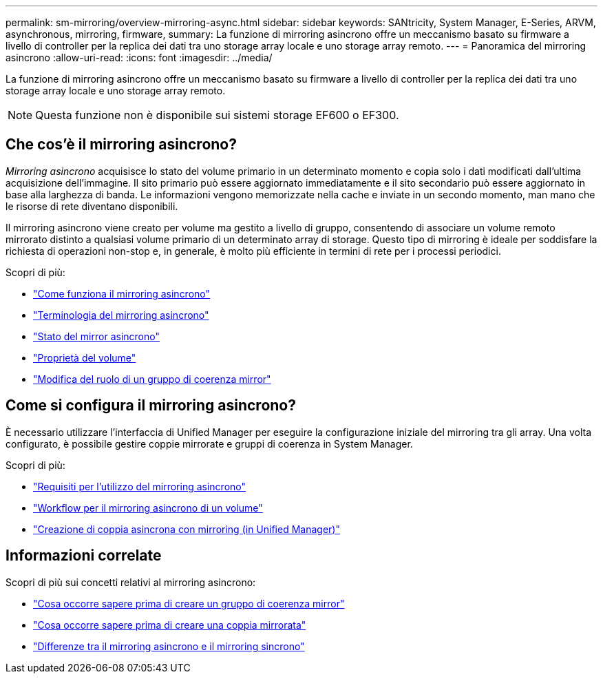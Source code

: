 ---
permalink: sm-mirroring/overview-mirroring-async.html 
sidebar: sidebar 
keywords: SANtricity, System Manager, E-Series, ARVM, asynchronous, mirroring, firmware, 
summary: La funzione di mirroring asincrono offre un meccanismo basato su firmware a livello di controller per la replica dei dati tra uno storage array locale e uno storage array remoto. 
---
= Panoramica del mirroring asincrono
:allow-uri-read: 
:icons: font
:imagesdir: ../media/


[role="lead"]
La funzione di mirroring asincrono offre un meccanismo basato su firmware a livello di controller per la replica dei dati tra uno storage array locale e uno storage array remoto.

[NOTE]
====
Questa funzione non è disponibile sui sistemi storage EF600 o EF300.

====


== Che cos'è il mirroring asincrono?

_Mirroring asincrono_ acquisisce lo stato del volume primario in un determinato momento e copia solo i dati modificati dall'ultima acquisizione dell'immagine. Il sito primario può essere aggiornato immediatamente e il sito secondario può essere aggiornato in base alla larghezza di banda. Le informazioni vengono memorizzate nella cache e inviate in un secondo momento, man mano che le risorse di rete diventano disponibili.

Il mirroring asincrono viene creato per volume ma gestito a livello di gruppo, consentendo di associare un volume remoto mirrorato distinto a qualsiasi volume primario di un determinato array di storage. Questo tipo di mirroring è ideale per soddisfare la richiesta di operazioni non-stop e, in generale, è molto più efficiente in termini di rete per i processi periodici.

Scopri di più:

* link:how-asynchronous-mirroring-works.html["Come funziona il mirroring asincrono"]
* link:asynchronous-terminology.html["Terminologia del mirroring asincrono"]
* link:asynchronous-mirror-status.html["Stato del mirror asincrono"]
* link:volume-ownership-sync.html["Proprietà del volume"]
* link:role-change-of-a-mirror-consistency-group.html["Modifica del ruolo di un gruppo di coerenza mirror"]




== Come si configura il mirroring asincrono?

È necessario utilizzare l'interfaccia di Unified Manager per eseguire la configurazione iniziale del mirroring tra gli array. Una volta configurato, è possibile gestire coppie mirrorate e gruppi di coerenza in System Manager.

Scopri di più:

* link:requirements-for-using-asynchronous-mirroring.html["Requisiti per l'utilizzo del mirroring asincrono"]
* link:workflow-for-mirroring-a-volume-asynchronously.html["Workflow per il mirroring asincrono di un volume"]
* link:../um-manage/create-asynchronous-mirrored-pair-um.html["Creazione di coppia asincrona con mirroring (in Unified Manager)"]




== Informazioni correlate

Scopri di più sui concetti relativi al mirroring asincrono:

* link:what-do-i-need-to-know-before-creating-a-mirror-consistency-group.html["Cosa occorre sapere prima di creare un gruppo di coerenza mirror"]
* link:asynchronous-mirroring-what-do-i-need-to-know-before-creating-a-mirrored-pair.html["Cosa occorre sapere prima di creare una coppia mirrorata"]
* link:how-does-asynchronous-mirroring-differ-from-synchronous-mirroring-async.html["Differenze tra il mirroring asincrono e il mirroring sincrono"]

